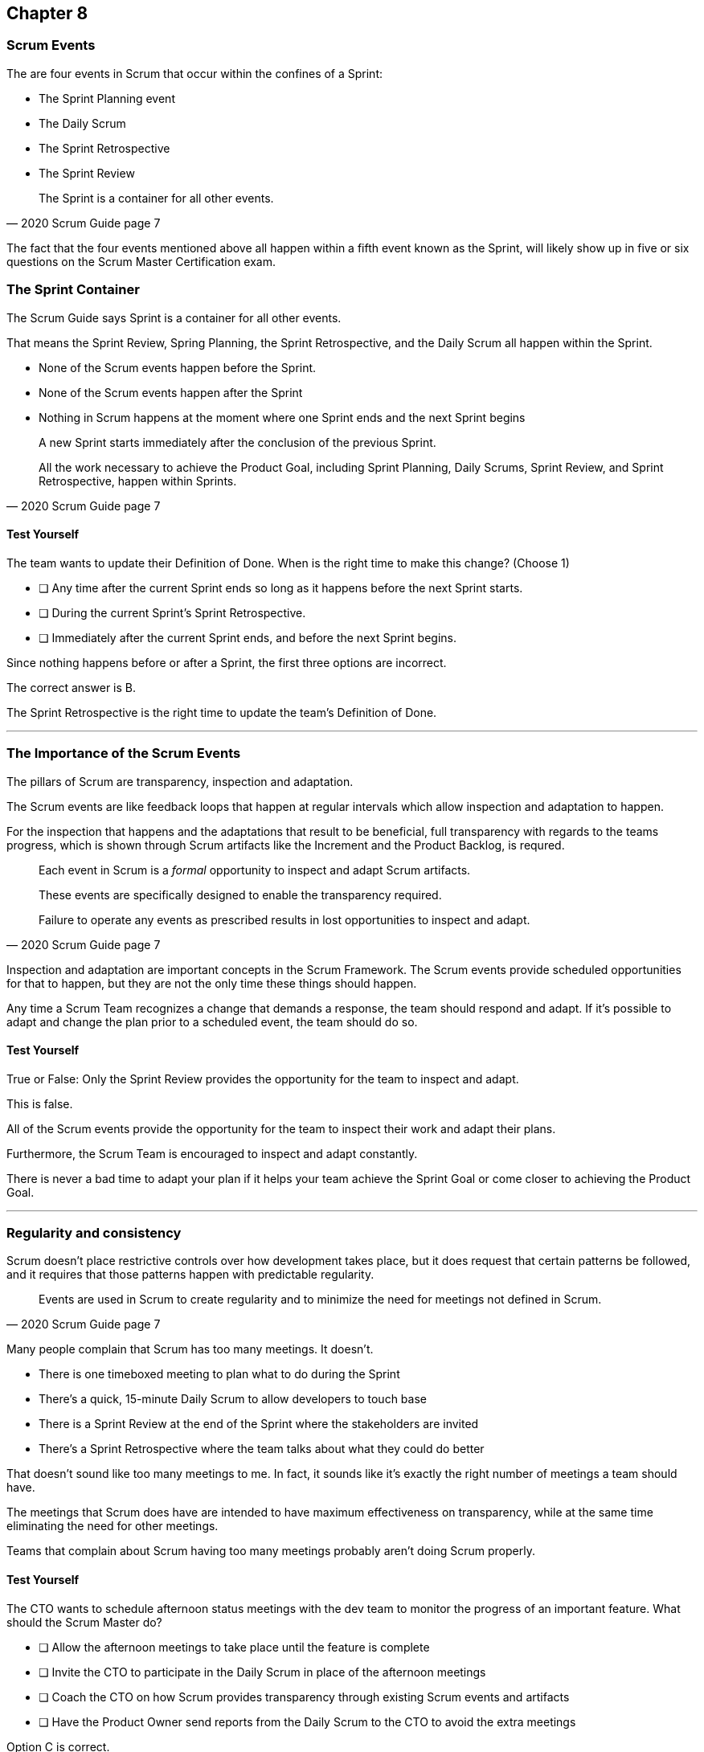 :pdf-theme: some-theme.yml

== Chapter 8
=== Scrum Events

The are four events in Scrum that occur within the confines of a Sprint:

- The Sprint Planning event
- The Daily Scrum
- The Sprint Retrospective
- The Sprint Review

[quote, 2020 Scrum Guide page 7]
____
The Sprint is a container for all other events.
____

The fact that the four events mentioned above all happen within a fifth event known as the Sprint, will likely show up in five or six questions on the Scrum Master Certification exam.

=== The Sprint Container

The Scrum Guide says Sprint is a container for all other events.

That means the Sprint Review, Spring Planning, the Sprint Retrospective, and the Daily Scrum all happen within the Sprint.

- None of the Scrum events happen before the Sprint.
- None of the Scrum events happen after the Sprint
- Nothing in Scrum happens at the moment where one Sprint ends and the next Sprint begins



[quote, 2020 Scrum Guide page 7]
____
A new Sprint starts immediately after the conclusion of the previous Sprint.

All the work necessary to achieve the Product Goal, including Sprint Planning, Daily Scrums, Sprint Review, and Sprint Retrospective, happen within Sprints.
____

<<<

==== Test Yourself

****
The team wants to update their Definition of Done. When is the right time to make this change?
(Choose 1)


* [ ] Any time after the current Sprint ends so long as it happens before the next Sprint starts.
* [ ] During the current Sprint's Sprint Retrospective.
* [ ] Immediately after the current Sprint ends, and before the next Sprint begins.

****

Since nothing happens before or after a Sprint, the first three options are incorrect.

The correct answer is B. 

The Sprint Retrospective is the right time to update the team's Definition of Done.

'''

=== The Importance of the Scrum Events

The pillars of Scrum are transparency, inspection and adaptation.

The Scrum events are like feedback loops that happen at regular intervals which allow inspection and adaptation to happen. 

For the inspection that happens and the adaptations that result to be beneficial, full transparency with regards to the teams progress, which is shown through Scrum artifacts like the Increment and the Product Backlog, is requred.

[quote, 2020 Scrum Guide page 7]
____
Each event in Scrum is a _formal_ opportunity to inspect and adapt Scrum artifacts. 

These events are specifically designed to enable the transparency required. 

Failure to operate any events as prescribed results in lost opportunities to inspect and adapt.
____

Inspection and adaptation are important concepts in the Scrum Framework. The Scrum events provide scheduled opportunities for that to happen, but they are not the only time these things should happen.

Any time a Scrum Team recognizes a change that demands a response, the team should respond and adapt. If it's possible to adapt and change the plan prior to a scheduled event, the team should do so. 


==== Test Yourself

****
True or False: Only the Sprint Review provides the opportunity for the team to inspect and adapt.
****

This is false. 

All of the Scrum events provide the opportunity for the team to inspect their work and adapt their plans.

Furthermore, the Scrum Team is encouraged to inspect and adapt constantly. 

There is never a bad time to adapt your plan if it helps your team achieve the Sprint Goal or come closer to achieving the Product Goal.

'''

=== Regularity and consistency

Scrum doesn't place restrictive controls over how development takes place, but it does request that certain patterns be followed, and it requires that those patterns happen with predictable regularity.

[quote, 2020 Scrum Guide page 7]
____
Events are used in Scrum to create regularity and to minimize the need for meetings not defined in Scrum.
____

Many people complain that Scrum has too many meetings. It doesn't.

- There is one timeboxed meeting to plan what to do during the Sprint
- There's a quick, 15-minute Daily Scrum to allow developers to touch base
- There is a Sprint Review at the end of the Sprint where the stakeholders are invited
- There's a Sprint Retrospective where the team talks about what they could do better

That doesn't sound like too many meetings to me. In fact, it sounds like it's exactly the right number of meetings a team should have. 

The meetings that Scrum does have are intended to have maximum effectiveness on transparency, while at the same time eliminating the need for other meetings.

Teams that complain about Scrum having too many meetings probably aren't doing Scrum properly.

==== Test Yourself

****
The CTO wants to schedule afternoon status meetings with the dev team to monitor the progress of an important feature. What should the Scrum Master do?

* [ ] Allow the afternoon meetings to take place until the feature is complete
* [ ] Invite the CTO to participate in the Daily Scrum in place of the afternoon meetings
* [ ] Coach the CTO on how Scrum provides transparency through existing Scrum events and artifacts
* [ ] Have the Product Owner send reports from the Daily Scrum to the CTO to avoid the extra meetings

****
Option C is correct.

When stakeholders attempt to manage the Scrum Developers, it is often because they want more transparency into what is happening in terms of product development.

Scrum already provides enough meetings, in the form of events, to allow for transparent inspection of progress. Scrum artifacts like the Product Backlog and the Increment also provide transparency and openness.

If a stakeholder is concerned about transparency, a Scrum Master should coach the individual on how existing events and artifacts should provide all the transparency they need.

'''

=== Same Time, Same Place

While it's not always pragmatically possible, Scrum asks that all of the Scrum Events happen at the same time and in the same place. 

- The Daily Scrum takes place at the same time and location
- The Sprint Retrospective takes place at the same time and location
- The Sprint Review takes place at the same time and location
- Sprint Planning takes place at the same time and location

This makes the Scrum events more predictable, easier to plan around, and more likely to have full participation from everyone involved.

[quote, 2020 Scrum Guide page 7]
____
Optimally, all events are held at the same time and place to reduce complexity.
____

Of course, Scrum isn't completely unreasonable and unforgiving when it comes to a rule like this. The time and place are allowed to be adjusted for pragmatic reasons. 

I mean, if the place you typically hold the Daily Scrum is being fumigated, it's okay to move the Daily Scrum to Conference Room B. Just try to keep the time and place as unchanged as possible.

==== Test Yourself

****
The development team wants to move Friday's Daily Scrum, which normally takes place at 1pm, to 8 am so developers can leave work early for the weekend.

How do you respond as the Scrum Master?

* [ ] Respect the self-managing Scrum Team and reschedule Friday's Daily Scrum
* [ ] Change the time of the Daily Scrum to 8am for every day of the week
* [ ] Explain to the team that the Daily Scrum must always take place at the same time and location
* [ ] Ask the Product Owner if it's agreeable to changing the Daily Scrum to 8 am on Friday

****

Option C is correct.

Since the Daily Scrum is a Scrum Event, and since Scrum Events are supposed to take place at the same time and location every time they occur, the Scrum Master would need to explain to the team that it can't arbitrarily change the time the Daily Scrum takes place on Fridays.

'''
























